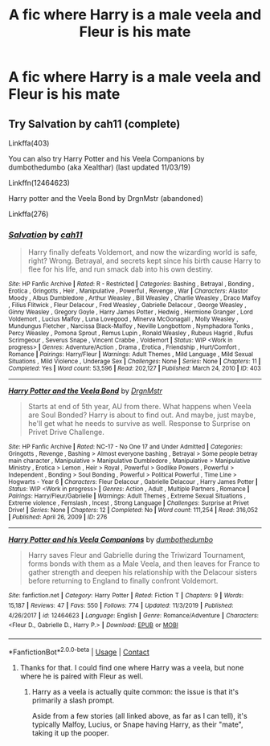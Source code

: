#+TITLE: A fic where Harry is a male veela and Fleur is his mate

* A fic where Harry is a male veela and Fleur is his mate
:PROPERTIES:
:Author: Rocklord_10
:Score: 6
:DateUnix: 1606711143.0
:DateShort: 2020-Nov-30
:FlairText: Request
:END:

** Try Salvation by cah11 (complete)

Linkffa(403)

You can also try Harry Potter and his Veela Companions by dumbothedumbo (aka Xealthar) (last updated 11/03/19)

Linkffn(12464623)

Harry potter and the Veela Bond by DrgnMstr (abandoned)

Linkffa(276)
:PROPERTIES:
:Author: reddog44mag
:Score: 0
:DateUnix: 1606714740.0
:DateShort: 2020-Nov-30
:END:

*** [[http://www.hpfanficarchive.com/stories/viewstory.php?sid=403][*/Salvation/*]] by [[http://www.hpfanficarchive.com/stories/viewuser.php?uid=1377][/cah11/]]

#+begin_quote
  Harry finally defeats Voldemort, and now the wizarding world is safe, right? Wrong. Betrayal, and secrets kept since his birth cause Harry to flee for his life, and run smack dab into his own destiny.
#+end_quote

^{/Site/: HP Fanfic Archive *|* /Rated/: R - Restricted *|* /Categories/: Bashing , Betrayal , Bonding , Erotica , Gringotts , Heir , Manipulative , Powerful , Revenge , War *|* /Characters/: Alastor Moody , Albus Dumbledore , Arthur Weasley , Bill Weasley , Charlie Weasley , Draco Malfoy , Filius Flitwick , Fleur Delacour , Fred Weasley , Gabrielle Delacour , George Weasley , Ginny Weasley , Gregory Goyle , Harry James Potter , Hedwig , Hermione Granger , Lord Voldemort , Lucius Malfoy , Luna Lovegood , Minerva McGonagall , Molly Weasley , Mundungus Fletcher , Narcissa Black-Malfoy , Neville Longbottom , Nymphadora Tonks , Percy Weasley , Pomona Sprout , Remus Lupin , Ronald Weasley , Rubeus Hagrid , Rufus Scrimgeour , Severus Snape , Vincent Crabbe , Voldemort *|* /Status/: WIP <Work in progress> *|* /Genres/: Adventure/Action , Drama , Erotica , Friendship , Hurt/Comfort , Romance *|* /Pairings/: Harry/Fleur *|* /Warnings/: Adult Themes , Mild Language , Mild Sexual Situations , Mild Violence , Underage Sex *|* /Challenges/: None *|* /Series/: None *|* /Chapters/: 11 *|* /Completed/: Yes *|* /Word count/: 53,596 *|* /Read/: 202,127 *|* /Published/: March 24, 2010 *|* /ID/: 403}

--------------

[[http://www.hpfanficarchive.com/stories/viewstory.php?sid=276][*/Harry Potter and the Veela Bond/*]] by [[http://www.hpfanficarchive.com/stories/viewuser.php?uid=492][/DrgnMstr/]]

#+begin_quote
  Starts at end of 5th year, AU from there. What happens when Veela are Soul Bonded? Harry is about to find out. And maybe, just maybe, he'll get what he needs to survive as well. Response to Surprise on Privet Drive Challenge.
#+end_quote

^{/Site/: HP Fanfic Archive *|* /Rated/: NC-17 - No One 17 and Under Admitted *|* /Categories/: Gringotts , Revenge , Bashing > Almost everyone bashing , Betrayal > Some people betray main character , Manipulative > Manipulative Dumbledore , Manipulative > Manipulative Ministry , Erotica > Lemon , Heir > Royal , Powerful > Godlike Powers , Powerful > Independent , Bonding > Soul Bonding , Powerful > Political Powerful , Time Line > Hogwarts - Year 6 *|* /Characters/: Fleur Delacour , Gabrielle Delacour , Harry James Potter *|* /Status/: WIP <Work in progress> *|* /Genres/: Action , Adult , Multiple Partners , Romance *|* /Pairings/: Harry/Fleur/Gabrielle *|* /Warnings/: Adult Themes , Extreme Sexual Situations , Extreme violence , Femslash , Incest , Strong Language *|* /Challenges/: Surprise at Privet Drive! *|* /Series/: None *|* /Chapters/: 12 *|* /Completed/: No *|* /Word count/: 111,254 *|* /Read/: 316,052 *|* /Published/: April 26, 2009 *|* /ID/: 276}

--------------

[[https://www.fanfiction.net/s/12464623/1/][*/Harry Potter and his Veela Companions/*]] by [[https://www.fanfiction.net/u/7331407/dumbothedumbo][/dumbothedumbo/]]

#+begin_quote
  Harry saves Fleur and Gabrielle during the Triwizard Tournament, forms bonds with them as a Male Veela, and then leaves for France to gather strength and deepen his relationship with the Delacour sisters before returning to England to finally confront Voldemort.
#+end_quote

^{/Site/:} ^{fanfiction.net} ^{*|*} ^{/Category/:} ^{Harry} ^{Potter} ^{*|*} ^{/Rated/:} ^{Fiction} ^{T} ^{*|*} ^{/Chapters/:} ^{9} ^{*|*} ^{/Words/:} ^{15,187} ^{*|*} ^{/Reviews/:} ^{47} ^{*|*} ^{/Favs/:} ^{550} ^{*|*} ^{/Follows/:} ^{774} ^{*|*} ^{/Updated/:} ^{11/3/2019} ^{*|*} ^{/Published/:} ^{4/26/2017} ^{*|*} ^{/id/:} ^{12464623} ^{*|*} ^{/Language/:} ^{English} ^{*|*} ^{/Genre/:} ^{Romance/Adventure} ^{*|*} ^{/Characters/:} ^{<Fleur} ^{D.,} ^{Gabrielle} ^{D.,} ^{Harry} ^{P.>} ^{*|*} ^{/Download/:} ^{[[http://www.ff2ebook.com/old/ffn-bot/index.php?id=12464623&source=ff&filetype=epub][EPUB]]} ^{or} ^{[[http://www.ff2ebook.com/old/ffn-bot/index.php?id=12464623&source=ff&filetype=mobi][MOBI]]}

--------------

*FanfictionBot*^{2.0.0-beta} | [[https://github.com/FanfictionBot/reddit-ffn-bot/wiki/Usage][Usage]] | [[https://www.reddit.com/message/compose?to=tusing][Contact]]
:PROPERTIES:
:Author: FanfictionBot
:Score: 2
:DateUnix: 1606714761.0
:DateShort: 2020-Nov-30
:END:

**** Thanks for that. I could find one where Harry was a veela, but none where he is paired with Fleur as well.
:PROPERTIES:
:Author: Rocklord_10
:Score: 1
:DateUnix: 1606714907.0
:DateShort: 2020-Nov-30
:END:

***** Harry as a veela is actually quite common: the issue is that it's primarily a slash prompt.

Aside from a few stories (all linked above, as far as I can tell), it's typically Malfoy, Lucius, or Snape having Harry, as their "mate", taking it up the pooper.
:PROPERTIES:
:Author: MidgardWyrm
:Score: 3
:DateUnix: 1606732853.0
:DateShort: 2020-Nov-30
:END:
